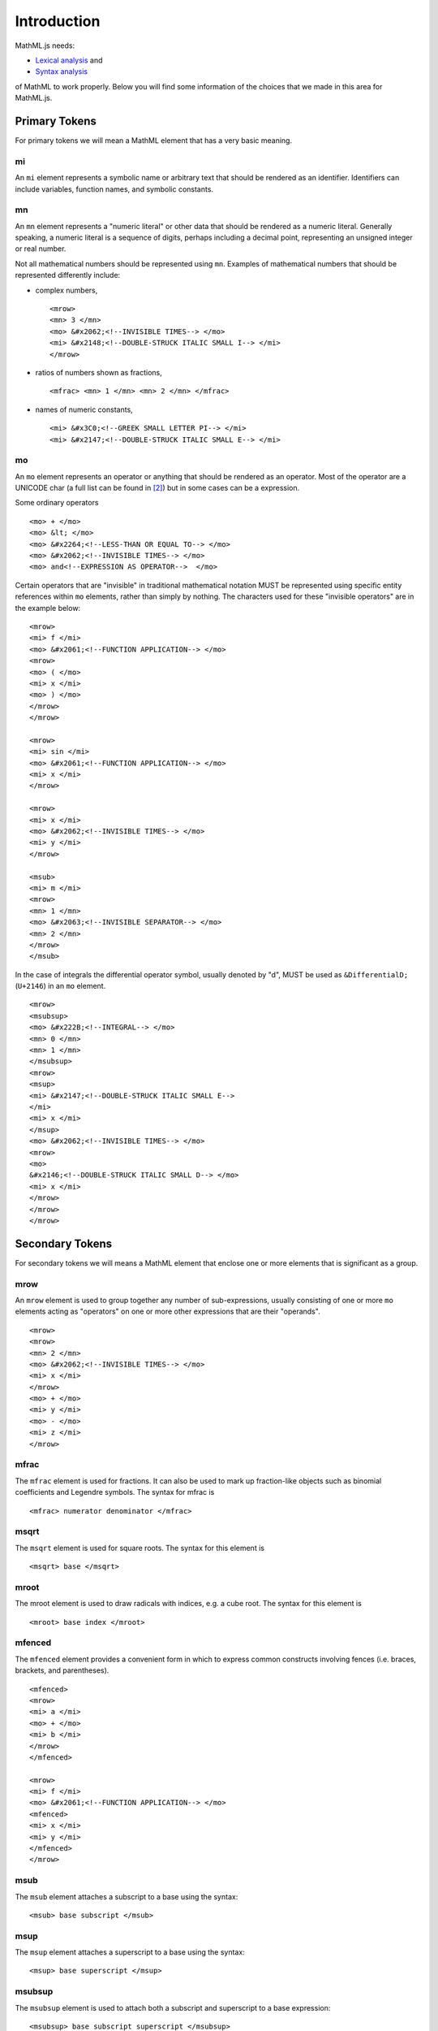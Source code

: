 Introduction
============

MathML.js needs:

* `Lexical analysis <http://en.wikipedia.org/wiki/Lexical_analysis>`_ and
* `Syntax analysis <http://en.wikipedia.org/wiki/Syntax_analysis>`_

of MathML to work properly. Below you will find some information of the choices
that we made in this area for MathML.js.

Primary Tokens
--------------

For primary tokens we will mean a MathML element that has a very basic meaning.

mi
^^

An ``mi`` element represents a symbolic name or arbitrary text that should be
rendered as an identifier. Identifiers can include variables, function names,
and symbolic constants.

mn
^^

An ``mn`` element represents a "numeric literal" or other data that should be
rendered as a numeric literal. Generally speaking, a numeric literal is a
sequence of digits, perhaps including a decimal point, representing an unsigned
integer or real number.

Not all mathematical numbers should be represented using ``mn``. Examples of
mathematical numbers that should be represented differently include:

* complex numbers, ::

   <mrow>
   <mn> 3 </mn>
   <mo> &#x2062;<!--INVISIBLE TIMES--> </mo>
   <mi> &#x2148;<!--DOUBLE-STRUCK ITALIC SMALL I--> </mi>
   </mrow>

* ratios of numbers shown as fractions, ::

    <mfrac> <mn> 1 </mn> <mn> 2 </mn> </mfrac>

* names of numeric constants, ::

    <mi> &#x3C0;<!--GREEK SMALL LETTER PI--> </mi>
    <mi> &#x2147;<!--DOUBLE-STRUCK ITALIC SMALL E--> </mi>

mo
^^

An ``mo`` element represents an operator or anything that should be rendered as
an operator. Most of the operator are a UNICODE char (a full list can be found
in [2]_) but in some cases can be a expression.

Some ordinary  operators ::

    <mo> + </mo>
    <mo> &lt; </mo>
    <mo> &#x2264;<!--LESS-THAN OR EQUAL TO--> </mo>
    <mo> &#x2062;<!--INVISIBLE TIMES--> </mo>
    <mo> and<!--EXPRESSION AS OPERATOR-->  </mo>

Certain operators that are "invisible" in traditional mathematical notation
MUST be represented using specific entity references within ``mo`` elements,
rather than simply by nothing. The characters used for these "invisible
operators" are in the example below:: 

    <mrow>
    <mi> f </mi>
    <mo> &#x2061;<!--FUNCTION APPLICATION--> </mo>
    <mrow>
    <mo> ( </mo>
    <mi> x </mi>
    <mo> ) </mo>
    </mrow>
    </mrow>

    <mrow>
    <mi> sin </mi>
    <mo> &#x2061;<!--FUNCTION APPLICATION--> </mo>
    <mi> x </mi>
    </mrow>

    <mrow>
    <mi> x </mi>
    <mo> &#x2062;<!--INVISIBLE TIMES--> </mo>
    <mi> y </mi>
    </mrow>

    <msub>
    <mi> m </mi>
    <mrow>
    <mn> 1 </mn>
    <mo> &#x2063;<!--INVISIBLE SEPARATOR--> </mo>
    <mn> 2 </mn>
    </mrow>
    </msub>

In the case of integrals the differential operator symbol, usually denoted by
"d", MUST be used as ``&DifferentialD;`` (``U+2146``) in an ``mo`` element. ::

    <mrow>
    <msubsup>
    <mo> &#x222B;<!--INTEGRAL--> </mo>
    <mn> 0 </mn>
    <mn> 1 </mn>
    </msubsup>
    <mrow>
    <msup>
    <mi> &#x2147;<!--DOUBLE-STRUCK ITALIC SMALL E-->
    </mi>
    <mi> x </mi>
    </msup>
    <mo> &#x2062;<!--INVISIBLE TIMES--> </mo>
    <mrow>
    <mo>
    &#x2146;<!--DOUBLE-STRUCK ITALIC SMALL D--> </mo>
    <mi> x </mi>
    </mrow>
    </mrow>
    </mrow>

Secondary Tokens
----------------

For secondary tokens we will means a MathML element that enclose one or more
elements that is significant as a group.

mrow
^^^^

An ``mrow`` element is used to group together any number of sub-expressions, usually
consisting of one or more ``mo`` elements acting as "operators" on one or more other
expressions that are their "operands".  ::

    <mrow>
    <mrow>
    <mn> 2 </mn>
    <mo> &#x2062;<!--INVISIBLE TIMES--> </mo>
    <mi> x </mi>
    </mrow>
    <mo> + </mo>
    <mi> y </mi>
    <mo> - </mo>
    <mi> z </mi>
    </mrow>

mfrac
^^^^^

The ``mfrac`` element is used for fractions. It can also be used to mark up
fraction-like objects such as binomial coefficients and Legendre symbols. The
syntax for mfrac is ::

    <mfrac> numerator denominator </mfrac>

msqrt
^^^^^

The ``msqrt`` element is used for square roots. The syntax for this element is ::

    <msqrt> base </msqrt>

mroot
^^^^^

The mroot element is used to draw radicals with indices, e.g. a cube root.
The syntax for this element is ::

    <mroot> base index </mroot>

mfenced
^^^^^^^

The ``mfenced`` element provides a convenient form in which to express common
constructs involving fences (i.e. braces, brackets, and parentheses). ::

    <mfenced>
    <mrow>
    <mi> a </mi>
    <mo> + </mo>
    <mi> b </mi>
    </mrow>
    </mfenced>

    <mrow>
    <mi> f </mi>
    <mo> &#x2061;<!--FUNCTION APPLICATION--> </mo>
    <mfenced>
    <mi> x </mi>
    <mi> y </mi>
    </mfenced>
    </mrow>

msub
^^^^

The ``msub`` element attaches a subscript to a base using the syntax::

    <msub> base subscript </msub>

msup
^^^^

The ``msup`` element attaches a superscript to a base using the syntax::

    <msup> base superscript </msup>

msubsup
^^^^^^^

The ``msubsup`` element is used to attach both a subscript and superscript to a
base expression::

    <msubsup> base subscript superscript </msubsup>


munder
^^^^^^

The ``munder`` element attaches an accent or limit placed under a base using the
syntax::

    <munder> base underscript </munder>

mover
^^^^^

The ``mover`` element attaches an accent or limit placed over a base using the
syntax::

    <mover> base overscript </mover>

munderover
^^^^^^^^^^

The ``munderover`` element attaches accents or limits placed both over and under
a base using the syntax::

    <munderover> base underscript overscript </munderover>


.. rubric:: References

.. [1] `Mathematical operators and symbols in Unicode
       <http://en.wikipedia.org/wiki/Mathematical_operators_and_symbols_in_Unicode>`_
.. [2] `Mathematical Operators Range: 2200–22FF
       <http://www.unicode.org/charts/PDF/U2200.pdf>`_
.. [3] `MathML in DAISY 3 Structure Guidelines
        <http://www.daisy.org/z3986/structure/SG-DAISY3/part2-math.html>`_
.. [4] `MathML Presentation Markup for the Impatient <http://www.xmlmind.com/tutorials/MathML/>`_
